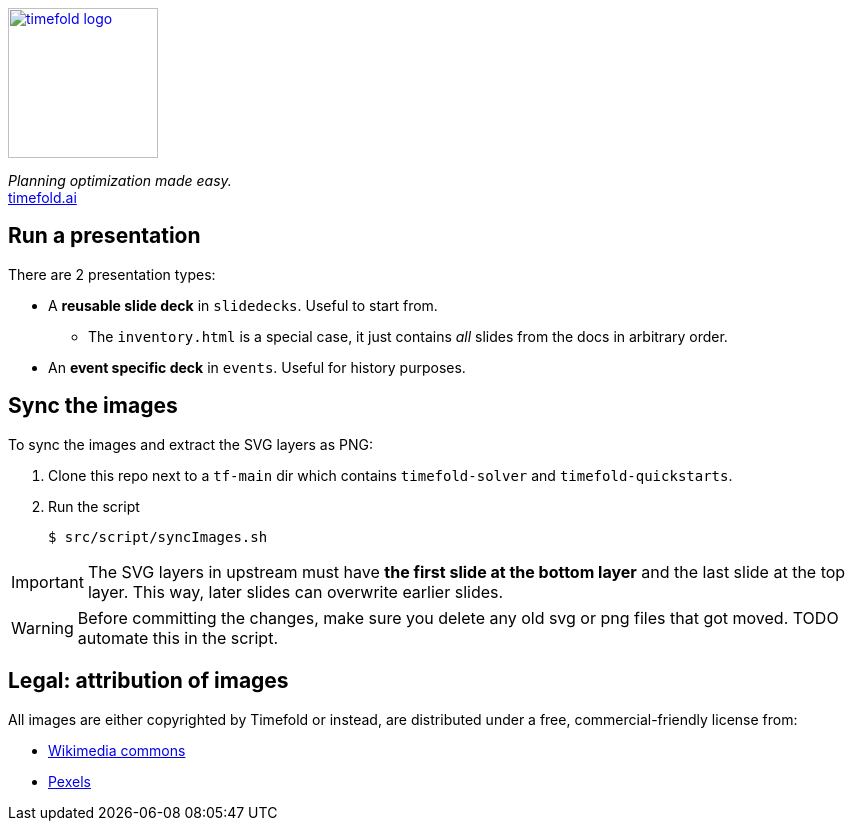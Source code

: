 image::src/content/timefold-solver-docs/shared/timefold-logo.png[link="https://timefold.ai",Timefold,150,150,align="center"]

_Planning optimization made easy._ +
https://timefold.ai[timefold.ai]

== Run a presentation

There are 2 presentation types:

* A *reusable slide deck* in `slidedecks`. Useful to start from.
** The `inventory.html` is a special case, it just contains _all_ slides from the docs in arbitrary order.
* An *event specific deck* in `events`. Useful for history purposes.

== Sync the images

To sync the images and extract the SVG layers as PNG:

. Clone this repo next to a `tf-main` dir which contains `timefold-solver` and `timefold-quickstarts`.

. Run the script
+
----
$ src/script/syncImages.sh
----

IMPORTANT: The SVG layers in upstream must have *the first slide at the bottom layer*
and the last slide at the top layer.
This way, later slides can overwrite earlier slides.

WARNING: Before committing the changes, make sure you delete any old svg or png files that got moved.
TODO automate this in the script.

== Legal: attribution of images

All images are either copyrighted by Timefold
or instead, are distributed under a free, commercial-friendly license from:

* https://commons.wikimedia.org[Wikimedia commons]
* https://www.pexels.com[Pexels]
